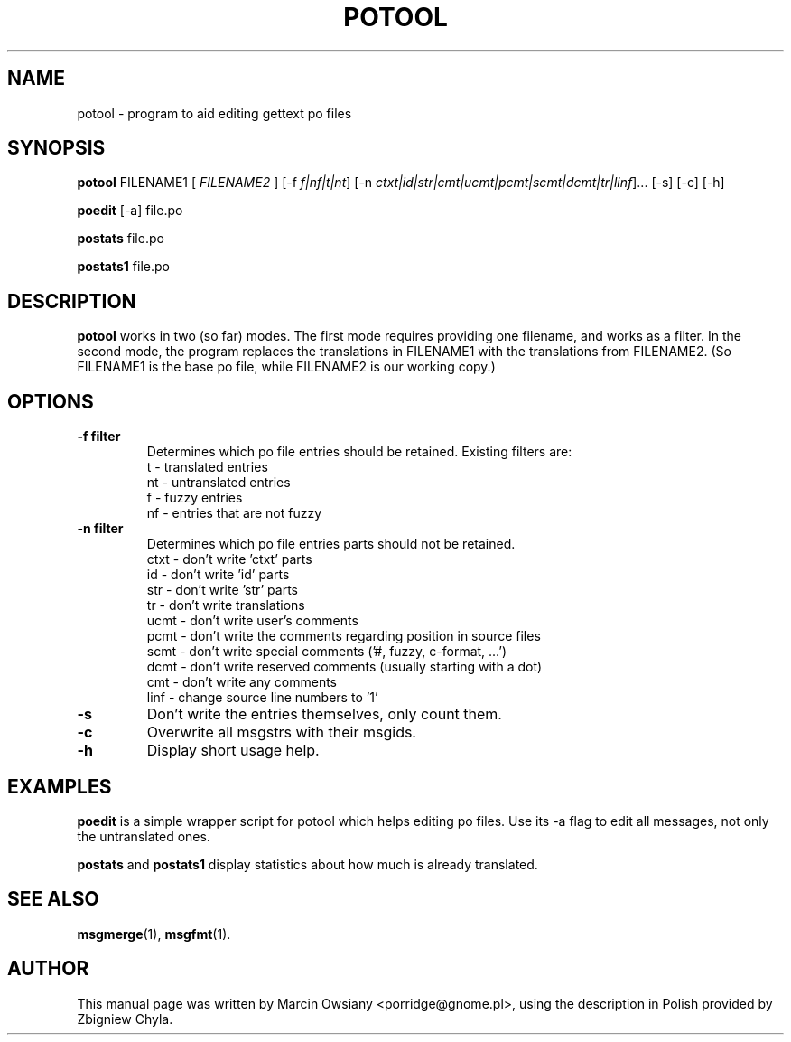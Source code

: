 .\"                                      Hey, EMACS: -*- nroff -*-
.\" First parameter, NAME, should be all caps
.\" Second parameter, SECTION, should be 1-8, maybe w/ subsection
.\" other parameters are allowed: see man(7), man(1)
.TH POTOOL 1 "May 11, 2007"
.\" Please adjust this date whenever revising the manpage.
.SH NAME
potool \- program to aid editing gettext po files
.SH SYNOPSIS
.B potool
.RI FILENAME1
.RI [ " FILENAME2 " ]
.RI [\-f " f|nf|t|nt"]
.RI [\-n " ctxt|id|str|cmt|ucmt|pcmt|scmt|dcmt|tr|linf"]...
.RI [\-s]
.RI [\-c]
.RI [\-h]
.sp
.B poedit
.RI [\-a]
.RI file.po
.sp
.B postats
.RI file.po
.sp
.B postats1
.RI file.po
.SH DESCRIPTION
.B potool
works in two (so far) modes. The first mode requires providing one
filename, and works as a filter. In the second mode, the program replaces
the translations in
.RI FILENAME1
with the translations from
.RI FILENAME2.
(So FILENAME1 is the base po file, while FILENAME2 is our working copy.)
.SH OPTIONS
.TP
.B \-f filter
Determines which po file entries should be retained.
Existing filters are:
.br
t  \- translated entries
.br
nt \- untranslated entries
.br
f  \- fuzzy entries
.br
nf \- entries that are not fuzzy
.TP
.B \-n filter
Determines which po file entries parts should not be retained.
.br
ctxt  \- don't write 'ctxt' parts
.br
id    \- don't write 'id' parts
.br
str   \- don't write 'str' parts
.br
tr    \- don't write translations
.br
ucmt  \- don't write user's comments
.br
pcmt  \- don't write the comments regarding position in source files
.br
scmt  \- don't write special comments ('#, fuzzy, c-format, ...')
.br
dcmt  \- don't write reserved comments (usually starting with a dot)
.br
cmt   \- don't write any comments
.br
linf  \- change source line numbers to '1'
.TP
.B -s
Don't write the entries themselves, only count them.
.TP
.B -c
Overwrite all msgstrs with their msgids.
.TP
.B -h
Display short usage help.
.SH EXAMPLES
.BR poedit
is a simple wrapper script for potool which helps
editing po files. Use its -a flag to edit all messages, not only the
untranslated ones.
.sp
.BR postats
and
.BR postats1
display statistics about how much is already
translated.
.SH SEE ALSO
.BR msgmerge (1),
.BR msgfmt (1).
.br
.SH AUTHOR
This manual page was written by
.nh
Marcin Owsiany <porridge@gnome.pl>,
.hy
using the description in Polish provided by
.nh
Zbigniew Chyla.
